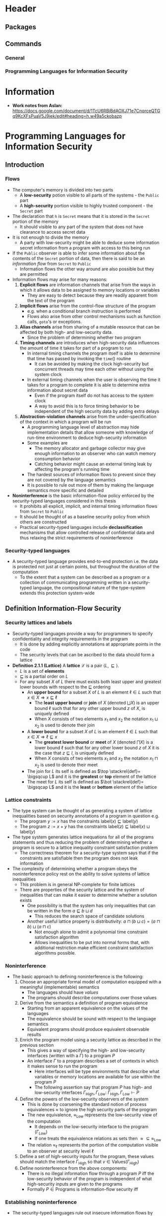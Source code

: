 * Header
** Packages
#+LaTeX_HEADER: \usepackage{mathptmx}
#+LaTeX_HEADER: \usepackage{stmaryrd}
	
** Commands
*** General
#+LaTeX_HEADER: \renewcommand{\iff}{\Leftrightarrow}
#+LaTeX_HEADER: \newcommand{\lwb}{\sqsubseteq}

*** Programming Languages for Information Security
#+LaTeX_HEADER: \newcommand{\lsec}{\lambda_\text{SEC}}
#+LaTeX_HEADER: \newcommand{\lrs}{\lambda_\text{SEC}^\text{REF}}
#+LaTeX_HEADER: \newcommand{\dom}{\text{dom}}
#+LaTeX_HEADER: \newcommand{\bool}{\texttt{bool}_\ell}
#+LaTeX_HEADER: \newcommand{\booL}{\texttt{bool}_L}
#+LaTeX_HEADER: \newcommand{\rf}{\texttt{ref}}
#+LaTeX_HEADER: \newcommand{\pc}{\text{pc}}
#+LaTeX_HEADER: \newcommand{\lbel}{\text{label}}
#+LaTeX_HEADER: \newcommand{\conf}{\langle M, \pc, e \rangle}
	
* Information
- *Work notes from Aslan:*	https://docs.google.com/document/d/1TcU6RBjBdAOXJ71e7CnqrceQTGq9KcXFsPuaV5J9iek/edit#heading=h.w49a5ckobazp

* Programming Languages for Information Security
** Introduction
*** Flows
- The computer's memory is divided into two parts
	- A *low-security* potion visible to all parts of the systems - the ~Public~ part
	- A *high-security* portion visible to highly trusted component - the ~Secret~ part

- The declaration that ~h~ is ~Secret~ means that it is stored in the ~Secret~ portion of the memory
	- It should visible to any part of the system that does not have clearance to access secret data

- It is not enough to divide the memory
	- A party with low-security might be able to deduce some information secret information from a program with access to this being run

- If the ~Public~ observer is able to infer some information about the contents of the ~Secret~ portion of data, then there is said to be an /information flow/ from ~Secret~ to ~Public~
	- Information flows the other way around are also possible but they are permitted

- Information flows may arise for many reasons:
	1. *Explicit flows* are information channels that arise from the ways in which it allows data to be assigned to memory locations or variables
		 - They are easy to detect because they are readily apparent from the text of the program

	2. *Implicit flows* arise from the control-flow structure of the program
		 - e.g. when a conditional branch instruction is performed
		 - Flows also arise from other control mechanisms such as function calls, ~goto~'s or exceptions.

	3. *Alias channels* arise from sharing of a mutable resource that can be affected by both high- and low-security data.
		 - Since the problem of determining whether two program

	4. *Timing channels* are introduces when high-security data influences the amount of time it takes for part of a program to run
		 - In internal timing channels the program itself is able to determine that time has passed by invoking the $\mathtt{time}()$ routine
			 - It can be avoided by making the clock high-security but concurrent threads may time each other without using the system clock
		 - In external timing channels when the user is observing the time it takes for a program to complete it is able to determine extra information about secret data
			 - Even if the program itself do not has access to the system clock
			 - A way to avoid this is to force timing behavior to be independent of the high security data by adding extra delays

	5. *Abstraction-violation channels* arise from the under-specification of the context in which a program will be run
		 - A programming language level of abstraction may hide implementation details that allow someone with knowledge of run-time environment to deduce high-security information
		 - Some examples are
			 - The memory allocator and garbage collector may give enough information to an observer who can watch memory consumption behavior
			 - Catching behavior might cause an external timing leak by affecting the program's running time
		 - The hardest sources of information flows to prevent since they are not covered by the language semantics
		 - It is possible to rule out more of them by making the language semantics more specific and detailed

- *Noninterference* is the basic information-flow policy enforced by the security-typed languages considered in this thesis
	- It prohibits all explicit, implicit, and internal timing information flows from ~Secret~ to ~Public~
	- It should be thought of as a baseline security policy from which others are constructed
	- Practical security-typed languages include *declassification* mechanisms that allow controlled release of confidential data and thus relaxing the strict requirements of noninterference

*** Security-typed languages
- A security-typed language provides end-to-end protection i.e. the data is protected not just at certain points, but throughout the duration of the computation
	- To the extent that a system can be described as a program or a collection of communicating programming written in a security-typed language, the compositional nature of the type-system extends this protection system-wide

** Definition Information-Flow Security
*** Security lattices and labels
- Security-typed languages provide a way for programmers to specify confidentiality and integrity requirements in the program
	- It is done by adding explicitly annotations at appropriate points in the code
	- The security levels that can be ascribed to the data should form a lattice

- *Definition 2.1.1 (Lattice)* A *lattice* $\mathcal L$ is a pair $\langle L, \sqsubseteq \rangle$.
	- $L$ is a set of *elements*
	- $\sqsubseteq$ is a partial order on $L$
	- For any subset $X$ of $L$ there must exists both least upper and greatest lower bounds with respect to the $\sqsubseteq$ ordering
		- An *upper bound* for a subset $X$ of $L$ is an element $\ell \in L$ such that $x \in X \Rightarrow x \sqsubseteq \ell$
			- The *least upper bound* or *join* of $X$ (denoted $\bigsqcup X$) is an upper bound $\ell$ such that for any other upper bound $z$ of $X$, is uniquely defined
			- When $X$ consists of two elements $x_1$ and $x_2$ the notation $x_1 \sqcup x_2$ is used to denote their join 
		- A *lower bound* for a subset $X$ of $L$ is an element $\ell \in L$ such that $x \in X \Rightarrow \ell \sqsubseteq x$
			- The *greatest lower bound* or *meet* of $X$ (denoted $\bigsqcap X$) is a lower bound $\ell$ such that for any other lower bound $z$ of $X$ it is the case that $z \sqsubseteq l$, is uniquely defined
			- When $X$ consists of two elements $x_1$ and $x_2$ the notation $x_1 \sqcap x_2$ is used to denote their meet
		- The join for $L$ its self is defined as $\top \stackrel{def}= \bigsqcup L$ and it is the *greatest* or *top* element of the lattice
		- The meet for $L$ its self is defined as $\bot \stackrel{def}= \bigsqcap L$ and it is the *least* or *bottom* element of the lattice

*** Lattice constraints
- The type system can be thought of as generating a system of lattice inequalities based on security annotations of a program in question e.g.
	- The program $y := x$ has the constraints $\text{label}(x) \sqsubseteq \text{label}(y)$
	- The program $z := x + y$ has the constraints $\text{label}(z) \sqsubseteq \text{label}(x) \sqcup \text{label}(y)$
	
- The type system generates lattice inequations for all of the programs statements and thus reducing the problem of determining whether a program is secure to a lattice inequality constraint satisfaction problem
	- The correctness theorem for a security-type system says that if the constraints are satisfiable then the program does not leak information

- The complexity of determining whether a program obeys the noninterference policy rest on the ability to solve systems of lattice inequalities
	- This problem is in general NP-complete for finite lattices
	- There are properties of the security lattice and the system of inequalities that can make it easier to determine whether a solution exists
		- One possibility is that the system has only inequalities that can be written in the form $a \sqsubseteq b \sqcup d$
			- This reduces the search space of candidate solutions
		- Another useful lattice property is distributivity: $a \sqcap (b \sqcup c) = (a \sqcap b) \sqcup (a \sqcap c)$
			- Not enough alone to admit a polynomial time constraint satisfaction algorithm
			- Allows inequalities to be put into normal forms that, with additional restriction make efficient constraint satisfaction algorithms possible.

*** Noninterference
- The basic approach to defining noninterference is the following:
	1. Choose an appropriate formal model of computation equipped with a meaningful (implementable) semantics
		 - The languages should have /values/
		 - The programs should describe computations over those values
	2. Derive from the semantics a definition of program equivalence
		 - Starting from an apparent equivalence on the values of the languages
		 - The equivalence should be sound with respect to the language semantics
		 - Equivalent programs should produce equivalent observable results
	3. Enrich the program model using a security lattice as described in the previous section
		 - This gives a way of specifying the high- and low-security interfaces (written with a $\Gamma$) to a program $P$
		 - An interface $\Gamma$ to a program describes a set of contexts in which it makes sense to run the program
			 - Here interfaces will be type environments that describe what variables or memory locations are available for use within the program $P$
			 - The following assertion say that program $P$ has high- and low-security interfaces $\Gamma_{\text{High}}, \Gamma_{\text{Low}}$: $\Gamma_{\text{High}}, \Gamma_{\text{Low}} \vdash P$
	4. Define the powers of the low-security observers of the system
		 - This is done by coarsening the standard notion of process equivalences $\approx$ to ignore the high security parts of the program
		 - The new equivalence, $\approx_{\text{Low}}$ represents the low-security view of the computation
			 - It depends on the low-security interface to the program ($\Gamma_\text{Low}$)
			 - If one treats the equivalence relations as sets then $\approx \subseteq \approx_\text{Low}$
		 - The relation $\approx_\ell$ represents the portion of the computation visible to an observer at security level $\ell$
	5. Define a set of high-security inputs for the program, these values should match the interface $\Gamma_\text{High}$ so that $v \in \text{Values}(\Gamma_\text{High})$
	6. Define noninterference from the above components:
		 - There is no illegal information flow through a program $P$ iff the low-security behavior of the program is independent of what high-security inputs are given to the programs
		 - Formally $P \in \text{Programs}$ is information-flow security iff
\begin{equation*}
	\Gamma_\text{High} , \Gamma_\text{Low} \vdash P \Rightarrow \forall v_1, v_2 \in \text{Values}(\Gamma_\text{High}). P(v_1) \approx_\text{Low} P(v_2)
\end{equation*}

*** Establishing noninterference
- The security-typed languages rule out insecure information flows by augmenting the type system to constrain how high-security data is handled by the program
	- To connect these nonstandard to information security it must be proven that well-typed programs satisfy an appropriate definition on noninterference

- The following is a strategy for establishing noninterference
	1. Construct a labeled operational semantics that safely approximates the information flows in a program
	2. Show that the security type system is sound with respect to the nonstandard semantics
	3. Use the additional structure provided by the labeled semantics to show that noninterference conditions hold for instrumented programs
	4. Use the erasure property to conclude that the standard behavior of a program agrees with the nonstandard behavior, which implies that the standard program satisfies noninterference

** Secure Sequential Programs
*** $\lambda_\text{SEC}$: a secure, simply-typed language
**** Definitions
[[file:Programming Languages for Information Security/screenshot_2020-11-08_20-03-36.png]]
- $\lambda_\text{SEC}$ is a purely functional variant of the simply-typed lambda calculus that includes security annotations
	- The meta variable $\ell$ and ~pc~ range over elements of the security lattice
	- The possible types include the type ~bool~ of Boolean values and the types of functions ($s \to s$) that expect security-annotated value as an argument and produce a security-annotated type as a result
	- To obtain the underlying unlabeled lambda-calculus term from a $\lambda_\text{SEC}$ term, one simply erase the label annotations on security types and secure values
	- For any $\lambda_\text{SEC}$ term $e$, let $\text{erase}(e)$ be its label erasure

- *Definition 3.1.1 (Free and Bound Variables)* Let $\text{vars}(e)$ be the set of all variables occuring in an expression $e$
	- The *free* and *bound* variables of an expression $e$ are defined as usual for the lambda calculus
	- They are denoted by the functions $\text{fv}(-)$ and $\text{bv}(-)$ respectively
[[file:Programming Languages for Information Security/screenshot_2020-11-08_20-13-00.png]]

- The terms are identified up to consistent renaming of their bound variables
	- Two such terms are said to be $\alpha$ equivalent
	- Indicated using the notation $e_1 =_\alpha e_2$

- *Definition 3.1.2 (Program)* A *program* is an expression $e$ such that $\text{fv}(e)= \emptyset$. Such an expression is said to be *closed*.
	- Expression that contain free variables are *open*

**** Operational semantics
[[file:Programming Languages for Information Security/screenshot_2020-11-08_20-22-07.png]]
[[file:Programming Languages for Information Security/screenshot_2020-11-08_20-23-05.png]]
- The standard evaluation is of the form $e \Downarrow_S v$, means that the program $e$ evaluates to the value $v$

- *Definition 3.1.3 (Label Stamping)* Let $bv_\ell$ be any secure value and $l'$ be any label in the security lattice
\[
	bv_\ell \sqcup \ell' \stackrel{\text{def}}{=} bv_{(\ell \sqsub \ell')}
\]

- *Definition 3.1.4 (Capture Avoiding Substitution)* Let $e_1$ and $e_2$ be expressions and let $x$ be a variable, the *capture-avoiding substitution* of $e_1$ for $x$ within $e_1$ is written $e_2\{e_1/x\}$
	- Such a substitution is well defined when $\text{fv}(e_1) \cap \text{bv}(e_2) = \emptyset$
	- It is always possible to choose a term $\alpha$ equivalent to $e_2$ so that substitution may occur
	- A substitution $\e_2 \{e_1 / x\}$ results in a new term in which the free occurrences of the variable $x$ in $e_1$ have been replaced by the expression $e_1$
		- Defined inductively on the structure of $e_2$
[[file:Programming Languages for Information Security/screenshot_2020-11-08_21-34-10.png]]

- In $\lambda_\text{SEC}-\textsc{Eval-App}$ the security label on the function being applied is stamped into the results of calling the function

- *Lemma 3.1.1 (Erasure)* If $e \Downarrow v$ then $\text{erase}(e)$ \Downarrow \text{erase}(v)$

**** $\lsec$ type system
[[file:Programming Languages for Information Security/screenshot_2020-11-12_16-27-21.png]]
[[file:Programming Languages for Information Security/screenshot_2020-11-12_16-49-42.png]]	
- The type system for $\lsec$ is designed to prevent unwanted information flows
	- The basic idea is to associate security-labels to the type information of the program
	- When type checking the confidentiality lattice is taken into account to rule out illegal information flows
	- Well-typed programs are thus secure
	- The rule $\lsec-\textsc{SLab}$  allows a low-security type to be treated as a high-security type
		- Anywhere a high security type can be used safely a low-security type can also be used

- *Definition (Type Environment)* A *type environment* is a finite map from variables to security types. Syntactically, type environments are written as terms in the following grammar
\[
	\Gamma ::= \cdot \mid \Gamma, x: s
\]
- $\cdot$ stands for the empty type environment	
	
- *Definition (Substitution)* A *substitution* $\gamma$ is a finite map from variables to values. If $\Gamma$ is a typing environment and $\gamma$ is a substitution
	- $\gamma \vDash \Gamma$ means that $\gamma$ assigns each variable a value of the type required by $\Gamma$
		- substitution $\gamma$ satisfies environment $\Gamma$ written out formally
	- We have $\dom(\Gamma)=\dom(\gamma) \land \forall x \in \dom(Gamma) \vdash \gamma(x) : \Gamma(x)$
	- The notation $\gamma(e)$ is short hand for the simultaneous capture-avoiding substitutions:
		- i.e. defined as $\gamma(e) \stackrel{\text{def}}{=} e {\gamma(x_1)/x_1} {\gamma(x_2)/x_2} \dots {\gamma(x_n)/x_n} \text{ where } \{x_1, \dots, x_n\} = \dom (\gamma)$

- *Lemma (Value Substitutions)* If $\Gamma \vdash e : s$ and $\gamma \vDash \Gamma$ then $\vdash \gamma(e) : s$
	- Implies that the $\lsec-\textsc{Eval-App}$ rule preserves typing

- *Lemma (Canonical Forms)*
	- If $\vdash v : \bool$ then $v = t_{\ell'}$ or $v = f_{\ell'}$ and $\ell' \lwb \ell$
	- If $\vdash v: (s_1 \to s_2) \ell$ then $v = (\lambda x : s_1' .e)_{\ell'}$ and $\s_1 \leq s_1'$ and $\ell' \lwb \ell$

- *Lemma 3.1.4 ($\lsec$ Preservation)* If $\vdash e:s$ and there exists a value $v$ such that $e \Downarrow v$ then $\vdash v :s$

**** Noninterference for $\lsec$
- *Theorem (Noninterference)* If $x : t_H \vdash e : \booL$ and $\vdash v_1, v_2 : t_H$ then
\begin{equation*}
	e \{v_1 / x\} \Downarrow v \iff e\{v_2 / x\} \Downarrow v
\end{equation*}

[[file:Programming Languages for Information Security/screenshot_2020-11-21_12-42-31.png]]

- *Lemma 3.1.5 (Subtyping Relations)* If $v_1 \approx_\zeta v_2 : s_1$ and $\vdash s_1 \leq s_2$ then $v_1 \approx_\zeta v_2 : s_2$. If $e_1 \approx_\zeta e_2 : C(s_1)$ and $\vdash s_1 \leq s_2$ then $e_1 \approx_\zeta e_2 : C (s_2)$.

- *Definition (Related Substitutions)* Two substitutions $\gamma_1$ and $\gamma_2$ are related, indicated by writing $\Gamma \vdash \gamma_1 \approx_\zeta \gamma_2$, if $\gamma_i \vDash \Gamma$ and
\[
	\forall x \in \dom (\Gamma). \gamma_1 (x) \approx_\zeta y_2(x) : \Gamma(x)	
\]

- *Lemma 3.1.6 (Substitution)* If $\Gamma \vdash e : s$ and $\Gamma \vdash \gamma_1 \approx_\zeta \gamma_2$ then $\gamma_1(e) \approx_\zeta \gamma_2(e) : C(s)$

*** $\lrs$: a secure language with state
**** Definitions
[[file:Programming Languages for Information Security/screenshot_2020-11-21_13-19-32.png]]

 - $\lsec$ is augmented to include mutable state
 - $\lrs$ includes a new type $s \ \rf$ that describes mutable references that point to objects of type $s$

 - A memory location $L$
	 - can be updated to contain a value $v$ by using the expression $L := v$
	 - can be bound to a variable $x$ using the following operation $\text{let } x = !L \text{ in } e$

 - It is unsafe to assign a high-security value to a low-security memory location
	 - This prevents /aliases/ from being used to leak information

 - The type system for $\lrs$ associates a label $\text{pc}$ which approximates the information that can be learned by observing that the program has reached a particular point during the execution

 - To prevent implicit flow the labeled semantics requires that $\pc = \top$ whenever an assignment to a reference of type $s \ \rf_\ell$ occurs in the context with program counter label $\pc$

 - To detect and rule out implicit flows which can occur when calling a method with side effects
	 - The function types in $\lrs$ include an additional label which are of the form $[\ell] s_1 \to s_2$
	 - The label $\ell$ is a lower bound on the labels of any locations that might be written when calling the function
	 - To call a function of this type in a context with program counter label $\pc$ the operational semantics and type system require that $\pc \lwb \ell$

 - To model state $\lrs$ includes locations, ranged over by $L^s$, which are the names of the memory cells that contain values of type $s$
	 - Concrete memory location are written using lowercase letters like $a^s$, $b^{s'}$ etc.
	 - The type $s$ decorating a location is used for type checking purposes

 - The type $s$ decorating a location is used for type checking purposes

 - $\lrs$ provides a mechanism for allocating a new memory cell and storing a value there:
 - The expression $\rf^s \ e$ first evaluates the expression $e$ to a value $v$, creates a fresh location in memory, and then stores the value into that location
	 - The result of $\rf^s \ e$ is the newly created location

[[file:Programming Languages for Information Security/screenshot_2020-11-21_13-38-04.png]]

- An additional difference between $\lsec$ and $\lrs$ is that $\lrs$ allows functions to be recursive
	- The syntax $\lambda [\pc] f(x:s) . e$ describes a function $f$ whose body is able to assign to references that point to data with confidentiality label $\pc$ or higher
	- The name $f$ is abound within the body $e$ and is used to invoke the function recursively

**** Operational semantics
[[file:Programming Languages for Information Security/screenshot_2020-11-21_13-46-45.png]]

- *Definition (Machine configuration)* A *machine configuration* is a triple, written $\conf$, containing a memory $M$, a program counter label $\pc \in \mathcal{L}$ and an expression $e$ representing the program

- A given machine configuration $\conf$ may evaluate to a final state of the form $\langle M', v \rangle$ or it may diverge 

**** Type system
[[file:Programming Languages for Information Security/screenshot_2020-11-21_13-50-42.png]]	
[[file:Programming Languages for Information Security/screenshot_2020-11-21_13-53-46.png]]	
[[file:Programming Languages for Information Security/screenshot_2020-11-21_13-54-14.png]]

- The judgement $\Gamma [\pc] \vdash e : s$ sows that expression $e$ has source type $s$ under type context $\Gamma$

- *Lemma* If $\Gamma [\pc] \vdash e : s$ then $\pc \lwb \lbel(s)$
	- Shows that this type system takes into account the information flows from the context of the program to the value produced by the computation

	
[[file:Programming Languages for Information Security/screenshot_2020-11-21_13-55-49.png]]
[[file:Programming Languages for Information Security/screenshot_2020-11-21_13-56-12.png]]

* Troupe
** Attacker knowledge	
	
